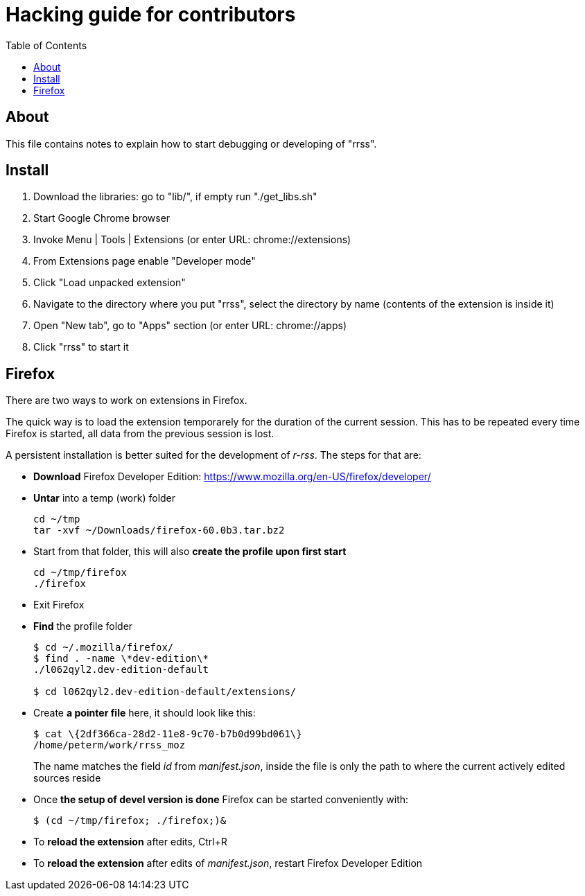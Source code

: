 // HACKING.adoc for rrss
:toc:

= Hacking guide for contributors =

== About ==

This file contains notes to explain how to start debugging or
developing of "rrss".

== Install ==

. Download the libraries: go to "lib/", if empty run "./get_libs.sh"
. Start Google Chrome browser
. Invoke Menu | Tools | Extensions (or enter URL: chrome://extensions)
. From Extensions page enable "Developer mode"
. Click "Load unpacked extension"
. Navigate to the directory where you put "rrss",
  select the directory by name (contents of the extension is inside it)
. Open "New tab", go to "Apps" section (or enter URL: chrome://apps)
. Click "rrss" to start it

== Firefox ==

There are two ways to work on extensions in Firefox.

The quick way is to load the extension temporarely for the duration of
the current session. This has to be repeated every time Firefox is
started, all data from the previous session is lost.

A persistent installation is better suited for the development of
_r-rss_. The steps for that are:

* *Download* Firefox Developer Edition: https://www.mozilla.org/en-US/firefox/developer/

* *Untar* into a temp (work) folder
+
....
cd ~/tmp
tar -xvf ~/Downloads/firefox-60.0b3.tar.bz2
....

* Start from that folder, this will also *create the profile upon first start*
+
....
cd ~/tmp/firefox
./firefox
....

* Exit Firefox

* *Find* the profile folder
+
....
$ cd ~/.mozilla/firefox/
$ find . -name \*dev-edition\*
./l062qyl2.dev-edition-default

$ cd l062qyl2.dev-edition-default/extensions/
....

* Create *a pointer file* here, it should look like this:
+
....
$ cat \{2df366ca-28d2-11e8-9c70-b7b0d99bd061\} 
/home/peterm/work/rrss_moz
....
+
The name matches the field _id_ from _manifest.json_, inside the file
is only the path to where the current actively edited sources reside

* Once *the setup of devel version is done* Firefox can be started conveniently with:
+
....
$ (cd ~/tmp/firefox; ./firefox;)&
....

* To *reload the extension* after edits, Ctrl+R

* To *reload the extension* after edits of _manifest.json_, restart Firefox Developer
Edition

